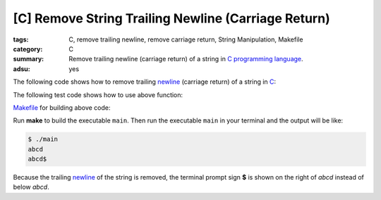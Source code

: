 [C] Remove String Trailing Newline (Carriage Return)
####################################################

:tags: C, remove trailing newline, remove carriage return, String Manipulation,
       Makefile
:category: C
:summary: Remove trailing newline (carriage return) of a string in
          `C programming language`_.
:adsu: yes


The following code shows how to remove trailing newline_ (carriage return) of a
string in C_:

.. show_github_file:: siongui userpages content/code/c/remove-trailing-newline/remove-string-trailing-newline.c
.. adsu:: 2

The following test code shows how to use above function:

.. show_github_file:: siongui userpages content/code/c/remove-trailing-newline/test-remove-string-trailing-newline.c
.. adsu:: 3

Makefile_ for building above code:

.. show_github_file:: siongui userpages content/code/c/remove-trailing-newline/Makefile

Run **make** to build the executable ``main``. Then run the executable ``main``
in your terminal and the output will be like:

.. code-block:: bash

  $ ./main 
  abcd
  abcd$ 

Because the trailing newline_ of the string is removed, the terminal prompt sign
**$** is shown on the right of *abcd* instead of below *abcd*.

.. _C: https://www.google.com/search?q=C+programming
.. _Makefile: https://www.google.com/search?q=Makefile
.. _C programming language: https://www.google.com/search?q=C+programming+language
.. _newline: https://en.wikipedia.org/wiki/Newline
